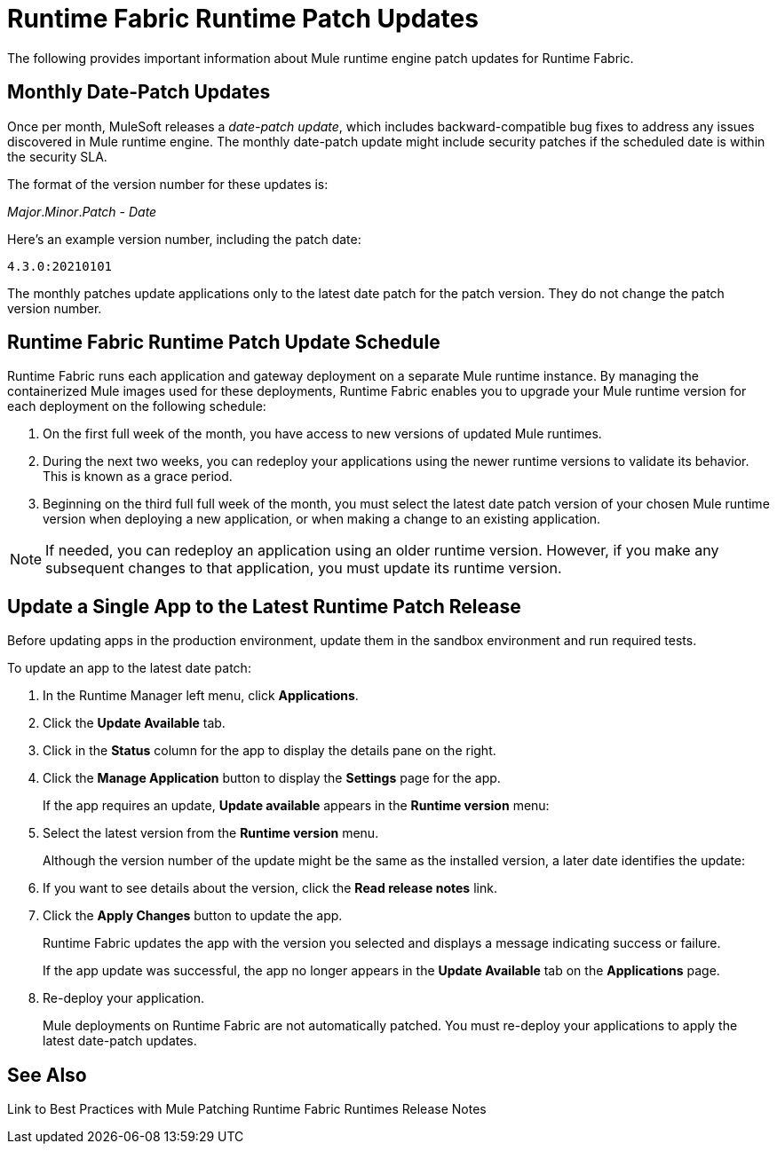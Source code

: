 = Runtime Fabric Runtime Patch Updates 

The following provides important information about Mule runtime engine patch updates for Runtime Fabric.

== Monthly Date-Patch Updates 

Once per month, MuleSoft releases a _date-patch update_,  which includes backward-compatible bug fixes to address any issues discovered in Mule runtime engine.
The monthly date-patch update might include security patches if the scheduled date is within the security SLA.

The format of the version number for these updates is:

_Major_._Minor_._Patch_ - _Date_ 

Here's an example version number, including the patch date:

`4.3.0:20210101`

The monthly patches update applications only to the latest date patch for the patch version.
They do not change the patch version number.

== Runtime Fabric Runtime Patch Update Schedule 

Runtime Fabric runs each application and gateway deployment on a separate Mule runtime instance. By managing the containerized Mule images used for these deployments, Runtime Fabric enables you to upgrade your Mule runtime version for each deployment on the following schedule:

. On the first full week of the month, you have access to new versions of updated Mule runtimes.
. During the next two weeks, you can redeploy your applications using the newer runtime versions to validate its behavior. This is known as a grace period.
. Beginning on the third full full week of the month, you must select the latest date patch version of your chosen Mule runtime version when deploying a new application, or when making a change to an existing application.

[NOTE]
If needed, you can redeploy an application using an older runtime version. However, if you make any subsequent changes to that application, you must update its runtime version. 

== Update a Single App to the Latest Runtime Patch Release

Before updating apps in the production environment, update them in the sandbox environment and run required tests. 

To update an app to the latest date patch:

. In the Runtime Manager left menu, click *Applications*.
. Click the *Update Available* tab.
. Click in the *Status* column for the app to display the details pane on the right.
. Click the *Manage Application* button to display the *Settings* page for the app.
+
If the app requires an update, *Update available* appears in the *Runtime version* menu:
+
[add RTF screenshot]
. Select the latest version from the *Runtime version* menu.
+
Although the version number of the update might be the same as the installed version, a later date identifies the update:
+
[add RTF screenshot]
. If you want to see details about the version, click the *Read release notes* link.
. Click the *Apply Changes* button to update the app. 
+
Runtime Fabric updates the app with the version you selected and displays a message indicating success or failure.
+
If the app update was successful, the app no longer appears in the *Update Available* tab on the *Applications* page.
. Re-deploy your application.
+
Mule deployments on Runtime Fabric are not automatically patched. You must re-deploy your applications to apply the latest date-patch updates.

== See Also
Link to Best Practices with Mule Patching
Runtime Fabric Runtimes Release Notes
